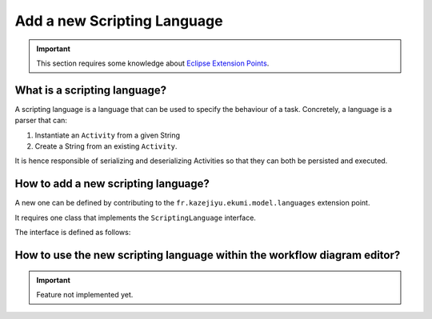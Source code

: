 Add a new Scripting Language
#############################

.. important:: This section requires some knowledge about `Eclipse Extension Points <https://www.vogella.com/tutorials/EclipseExtensionPoint/article.html>`_.

What is a scripting language?
------------------------------

A scripting language is a language that can be used to specify the behaviour of a task. Concretely, a language is a parser that can:

1. Instantiate an ``Activity`` from a given String
2. Create a String from an existing ``Activity``.

It is hence responsible of serializing and deserializing Activities so that they can both be persisted and executed.

How to add a new scripting language?
-------------------------------------

A new one can be defined by contributing to the ``fr.kazejiyu.ekumi.model.languages`` extension point.

It requires one class that implements the ``ScriptingLanguage`` interface.

The interface is defined as follows:

.. code-block:: java
   :linenos:

    public interface ScriptingLanguage {

        /**
        * Returns a unique id identifying the language.
        * @return a unique id identifying the language
        */
        String id();

        /**
        * Returns a human-readable name of the language.
        * @return a human-readable name of the language
        */
        String name();

        /**
        * Turns a runner written with the language into a EKumi {@link Runner}.
        *
        * @param identifier
        * 			Uniquely identifies the runner to resolve.
        * 			Must not be {@code null}.
        * @param context
        * 			The context of the {@link Execution}. Can be null if the execution
        * 			does not provide any context, or if the Runner is not resolved in
        * 			the context of an execution.
        *
        * @return a runner that can be handled by EKumi.
        *
        * @throws ScriptLoadingFailureException if the script cannot be loaded.
        * @throws IllegalScriptIdentifierException if the given identifier is not properly formatted.
        */
        Runner resolveRunner(String identifier, Context context);
    }

How to use the new scripting language within the workflow diagram editor?
------------------------------------------------------------------------------------

.. important:: Feature not implemented yet.